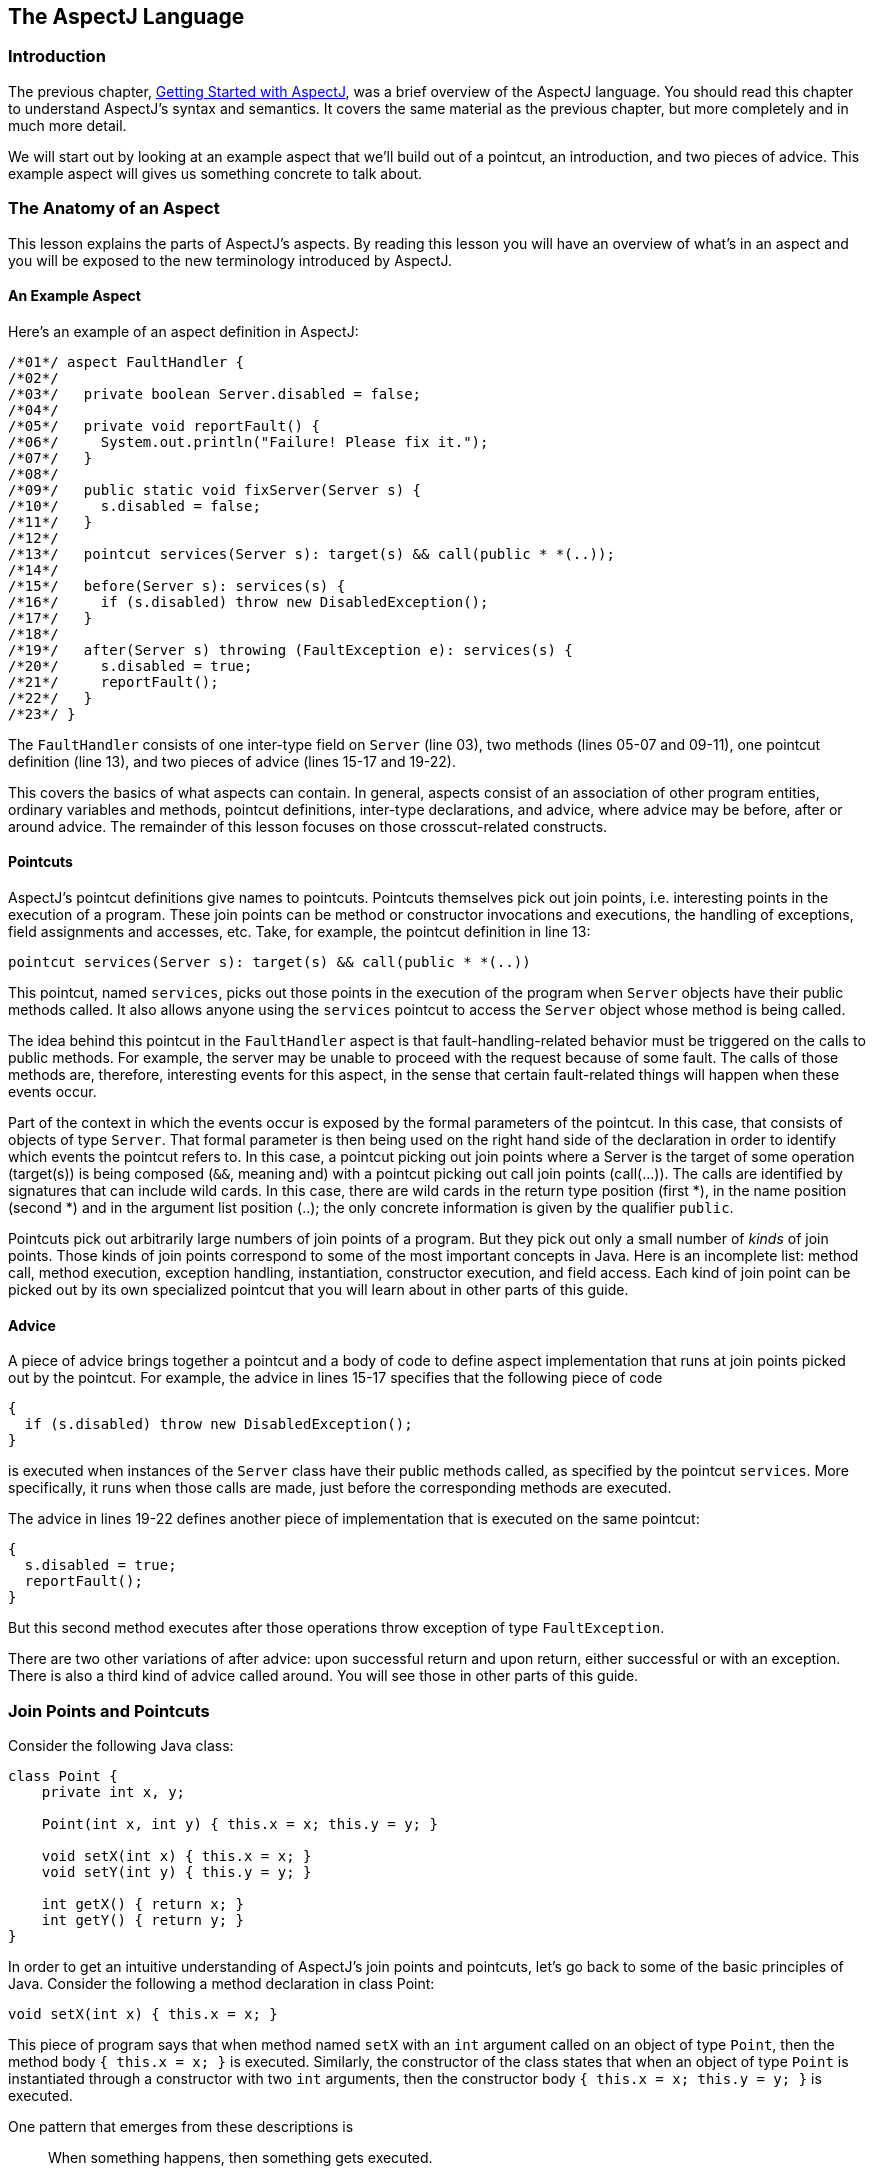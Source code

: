 [[language]]
== The AspectJ Language

[[language-intro]]
=== Introduction

The previous chapter, xref:gettingstarted.adoc[Getting Started with AspectJ], was a brief overview of the
AspectJ language. You should read this chapter to understand AspectJ's
syntax and semantics. It covers the same material as the previous
chapter, but more completely and in much more detail.

We will start out by looking at an example aspect that we'll build out
of a pointcut, an introduction, and two pieces of advice. This example
aspect will gives us something concrete to talk about.

[[language-anatomy]]
=== The Anatomy of an Aspect

This lesson explains the parts of AspectJ's aspects. By reading this
lesson you will have an overview of what's in an aspect and you will be
exposed to the new terminology introduced by AspectJ.

==== An Example Aspect

Here's an example of an aspect definition in AspectJ:

[source, java]
....
/*01*/ aspect FaultHandler {
/*02*/
/*03*/   private boolean Server.disabled = false;
/*04*/
/*05*/   private void reportFault() {
/*06*/     System.out.println("Failure! Please fix it.");
/*07*/   }
/*08*/
/*09*/   public static void fixServer(Server s) {
/*10*/     s.disabled = false;
/*11*/   }
/*12*/
/*13*/   pointcut services(Server s): target(s) && call(public * *(..));
/*14*/
/*15*/   before(Server s): services(s) {
/*16*/     if (s.disabled) throw new DisabledException();
/*17*/   }
/*18*/
/*19*/   after(Server s) throwing (FaultException e): services(s) {
/*20*/     s.disabled = true;
/*21*/     reportFault();
/*22*/   }
/*23*/ }
....

The `FaultHandler` consists of one inter-type field on `Server` (line
03), two methods (lines 05-07 and 09-11), one pointcut definition (line
13), and two pieces of advice (lines 15-17 and 19-22).

This covers the basics of what aspects can contain. In general, aspects
consist of an association of other program entities, ordinary variables
and methods, pointcut definitions, inter-type declarations, and advice,
where advice may be before, after or around advice. The remainder of
this lesson focuses on those crosscut-related constructs.

==== Pointcuts

AspectJ's pointcut definitions give names to pointcuts. Pointcuts
themselves pick out join points, i.e. interesting points in the
execution of a program. These join points can be method or constructor
invocations and executions, the handling of exceptions, field
assignments and accesses, etc. Take, for example, the pointcut
definition in line 13:

[source, java]
....
pointcut services(Server s): target(s) && call(public * *(..))
....

This pointcut, named `services`, picks out those points in the execution
of the program when `Server` objects have their public methods called.
It also allows anyone using the `services` pointcut to access the
`Server` object whose method is being called.

The idea behind this pointcut in the `FaultHandler` aspect is that
fault-handling-related behavior must be triggered on the calls to public
methods. For example, the server may be unable to proceed with the
request because of some fault. The calls of those methods are,
therefore, interesting events for this aspect, in the sense that certain
fault-related things will happen when these events occur.

Part of the context in which the events occur is exposed by the formal
parameters of the pointcut. In this case, that consists of objects of
type `Server`. That formal parameter is then being used on the right
hand side of the declaration in order to identify which events the
pointcut refers to. In this case, a pointcut picking out join points
where a Server is the target of some operation (target(s)) is being
composed (`&&`, meaning and) with a pointcut picking out call join
points (call(...)). The calls are identified by signatures that can
include wild cards. In this case, there are wild cards in the return
type position (first *), in the name position (second *) and in the
argument list position (..); the only concrete information is given by
the qualifier `public`.

Pointcuts pick out arbitrarily large numbers of join points of a
program. But they pick out only a small number of _kinds_ of join
points. Those kinds of join points correspond to some of the most
important concepts in Java. Here is an incomplete list: method call,
method execution, exception handling, instantiation, constructor
execution, and field access. Each kind of join point can be picked out
by its own specialized pointcut that you will learn about in other parts
of this guide.

==== Advice

A piece of advice brings together a pointcut and a body of code to
define aspect implementation that runs at join points picked out by the
pointcut. For example, the advice in lines 15-17 specifies that the
following piece of code

[source, java]
....
{
  if (s.disabled) throw new DisabledException();
}
....

is executed when instances of the `Server` class have their public
methods called, as specified by the pointcut `services`. More
specifically, it runs when those calls are made, just before the
corresponding methods are executed.

The advice in lines 19-22 defines another piece of implementation that
is executed on the same pointcut:

[source, java]
....
{
  s.disabled = true;
  reportFault();
}
....

But this second method executes after those operations throw exception
of type `FaultException`.

There are two other variations of after advice: upon successful return
and upon return, either successful or with an exception. There is also a
third kind of advice called around. You will see those in other parts of
this guide.

[[language-joinPoints]]
=== Join Points and Pointcuts

Consider the following Java class:

[source, java]
....
class Point {
    private int x, y;

    Point(int x, int y) { this.x = x; this.y = y; }

    void setX(int x) { this.x = x; }
    void setY(int y) { this.y = y; }

    int getX() { return x; }
    int getY() { return y; }
}
....

In order to get an intuitive understanding of AspectJ's join points and
pointcuts, let's go back to some of the basic principles of Java.
Consider the following a method declaration in class Point:

[source, java]
....
void setX(int x) { this.x = x; }
....

This piece of program says that when method named `setX` with an `int`
argument called on an object of type `Point`, then the method body
`{ this.x = x; }` is executed. Similarly, the constructor of the class
states that when an object of type `Point` is instantiated through a
constructor with two `int` arguments, then the constructor body
`{ this.x = x; this.y = y; }` is executed.

One pattern that emerges from these descriptions is

____
When something happens, then something gets executed.
____

In object-oriented programs, there are several kinds of "things that
happen" that are determined by the language. We call these the join
points of Java. Join points consist of things like method calls, method
executions, object instantiations, constructor executions, field
references and handler executions. (See the xref:quickreference.adoc#quick[AspectJ Quick Reference] for a
complete listing.)

Pointcuts pick out these join points. For example, the pointcut

[source, java]
....
pointcut setter():
  target(Point) &&
  (call(void setX(int)) || call(void setY(int)));
....

picks out each call to `setX(int)` or `setY(int)` when called on an
instance of `Point`. Here's another example:

[source, java]
....
pointcut ioHandler(): within(MyClass) && handler(IOException);
....

This pointcut picks out each the join point when exceptions of type
`IOException` are handled inside the code defined by class `MyClass`.

Pointcut definitions consist of a left-hand side and a right-hand side,
separated by a colon. The left-hand side consists of the pointcut name
and the pointcut parameters (i.e. the data available when the events
happen). The right-hand side consists of the pointcut itself.

==== Some Example Pointcuts

Here are examples of pointcuts picking out

when a particular method body executes::
  `execution(void Point.setX(int))`
when a method is called::
  `call(void Point.setX(int))`
when an exception handler executes::
  `handler(ArrayOutOfBoundsException)`
when the object currently executing (i.e. `this`) is of type
`SomeType`::
  `this(SomeType)`
when the target object is of type `SomeType`::
  `target(SomeType)`
when the executing code belongs to class `MyClass`::
  `within(MyClass)`
when the join point is in the control flow of a call to a ``Test``'s
no-argument `main` method::
  `cflow(call(void Test.main()))`

Pointcuts compose through the operations `OR` (`||`), `ANT` (`&&`)
and `NOT` (`!`).

* It is possible to use wildcards. So
[arabic]
. `execution(* *(..))`
. `call(* set(..))`
+
means (1) the execution of any method regardless of return or parameter
types, and (2) the call to any method named `set` regardless of return
or parameter types -- in case of overloading there may be more than one
such `set` method; this pointcut picks out calls to all of them.
* You can select elements based on types. For example,
[arabic]
. `execution(int *())`
. `call(* setY(long))`
. `call(* Point.setY(int))`
. `call(*.new(int, int))`
+
means (1) the execution of any method with no parameters that returns an
`int`, (2) the call to any `setY` method that takes a `long` as an
argument, regardless of return type or declaring type, (3) the call to
any of ``Point``'s `setY` methods that take an `int` as an argument,
regardless of return type, and (4) the call to any classes' constructor,
so long as it takes exactly two ``int``s as arguments.
* You can compose pointcuts. For example,
[arabic]
. `target(Point) && call(int *())`
. `call(* *(..)) && (within(Line) || within(Point))`
. `within(*) && execution(*.new(int))`
. `!this(Point) && call(int *(..))`
+
means (1) any call to an `int` method with no arguments on an instance
of `Point`, regardless of its name, (2) any call to any method where the
call is made from the code in ``Point``'s or ``Line``'s type declaration,
(3) the execution of any constructor taking exactly one `int` argument,
regardless of where the call is made from, and (4) any method call to an
`int` method when the executing object is any type except `Point`.
* You can select methods and constructors based on their modifiers and
on negations of modifiers. For example, you can say:
[arabic]
. `call(public * *(..))`
. `execution(!static * *(..))`
. `execution(public !static * *(..))`
+
which means (1) any call to a public method, (2) any execution of a
non-static method, and (3) any execution of a public, non-static method.
* Pointcuts can also deal with interfaces. For example, given the
interface
+
[source, java]
....
interface MyInterface { ... }
....
+
the pointcut `call(* MyInterface.*(..))` picks out any call to a method
in ``MyInterface``'s signature -- that is, any method defined by
`MyInterface` or inherited by one of its a supertypes.

[[call-vs-execution]]
==== call vs. execution

When methods and constructors run, there are two interesting times
associated with them. That is when they are called, and when they
actually execute.

AspectJ exposes these times as call and execution join points,
respectively, and allows them to be picked out specifically by `call`
and `execution` pointcuts.

So what's the difference between these join points? Well, there are a
number of differences:

Firstly, the lexical pointcut declarations `within` and `withincode`
match differently. At a call join point, the enclosing code is that of
the call site. This means that `call(void m()) && withincode(void m())`
will only capture directly recursive
calls, for example. At an execution join point, however, the program is
already executing the method, so the enclosing code is the method
itself: `execution(void m()) && withincode(void m())` is the same as
`execution(void m())`.

Secondly, the call join point does not capture super calls to non-static
methods. This is because such super calls are different in Java, since
they don't behave via dynamic dispatch like other calls to non-static
methods.

The rule of thumb is that if you want to pick a join point that runs
when an actual piece of code runs (as is often the case for tracing),
use `execution`, but if you want to pick one that runs when a particular
_signature_ is called (as is often the case for production aspects), use
`call`.

==== Pointcut composition

Pointcuts are put together with the operators and (spelled `&&`), or
(spelled `||`), and not (spelled `!`). This allows the creation of very
powerful pointcuts from the simple building blocks of primitive
pointcuts. This composition can be somewhat confusing when used with
primitive pointcuts like `cflow` and `cflowbelow`. Here's an example:

`cflow(P)` picks out each join point in the control flow of the join
points picked out by `P`. So, pictorially:

[source, text]
....
P ---------------------
  \
   \  cflow of P
    \
....

What does `cflow(P) && cflow(Q)` pick out? Well, it picks out each join point that is
in both the control flow of `P` and in the control flow of `Q`. So...

[source, text]
....
        P ---------------------
          \
           \  cflow of P
            \
             \
              \
Q -------------\-------
  \             \
   \  cflow of Q \ cflow(P) && cflow(Q)
    \             \
....

Note that `P` and `Q` might not have any join points in common... but
their control flows might have join points in common.

But what does `cflow(P && Q)` mean? Well, it means the control flow of those join
points that are both picked out by `P` and picked out by `Q`.

[source, text]
....
P && Q -------------------
       \
        \ cflow of (P && Q)
         \
....

and if there are _no_ join points that are both picked by `P` and picked
out by `Q`, then there's no chance that there are any join points in the
control flow of `(P && Q)`.

Here's some code that expresses this.

[source, java]
....
public class Test {
    public static void main(String[] args) {
        foo();
    }
    static void foo() {
        goo();
    }
    static void goo() {
        System.out.println("hi");
    }
}

aspect A  {
    pointcut fooPC(): execution(void Test.foo());
    pointcut gooPC(): execution(void Test.goo());
    pointcut printPC(): call(void java.io.PrintStream.println(String));

    before(): cflow(fooPC()) && cflow(gooPC()) && printPC() && !within(A) {
        System.out.println("should occur");
    }

    before(): cflow(fooPC() && gooPC()) && printPC() && !within(A) {
        System.out.println("should not occur");
    }
}
....

The `!within(A)` pointcut above is required to avoid the `printPC`
pointcut applying to the `System.out.println` call in the advice body.
If this was not present a recursive call would result as the pointcut
would apply to its own advice. (See xref:pitfalls.adoc#pitfalls-infiniteLoops[Infinite loops]
for more details.)

==== Pointcut Parameters

Consider again the first pointcut definition in this chapter:

[source, java]
....
pointcut setter():
  target(Point) &&
  (call(void setX(int)) || call(void setY(int)));
....

As we've seen, this pointcut picks out each call to `setX(int)` or
`setY(int)` methods where the target is an instance of `Point`. The
pointcut is given the name `setter` and no parameters on the left-hand
side. An empty parameter list means that none of the context from the
join points is published from this pointcut. But consider another
version of version of this pointcut definition:

[source, java]
....
pointcut setter(Point p):
  target(p) &&
  (call(void setX(int)) || call(void setY(int)));
....

This version picks out exactly the same join points. But in this
version, the pointcut has one parameter of type `Point`. This means that
any advice that uses this pointcut has access to a `Point` from each
join point picked out by the pointcut. Inside the pointcut definition
this `Point` is named `p` is available, and according to the right-hand
side of the definition, that `Point p` comes from the `target` of each
matched join point.

Here's another example that illustrates the flexible mechanism for
defining pointcut parameters:

[source, java]
....
pointcut testEquality(Point p):
  target(Point) &&
  args(p) &&
  call(boolean equals(Object));
....

This pointcut also has a parameter of type `Point`. Similar to the
`setter` pointcut, this means that anyone using this pointcut has
access to a `Point` from each join point. But in this case, looking at
the right-hand side we find that the object named in the parameters is
not the target `Point` object that receives the call; it's the argument
(also of type `Point`) passed to the `equals` method when some other
`Point` is the target. If we wanted access to both ``Point``s, then the
pointcut definition that would expose target `Point p1` and argument
`Point p2` would be

[source, java]
....
pointcut testEquality(Point p1, Point p2):
  target(p1) &&
  args(p2) &&
  call(boolean equals(Object));
....

Let's look at another variation of the `setter` pointcut:

[source, java]
....
pointcut setter(Point p, int newval):
  target(p) &&
  args(newval) &&
  (call(void setX(int)) || call(void setY(int)));
....

In this case, a `Point` object and an `int` value are exposed by the
named pointcut. Looking at the the right-hand side of the definition, we
find that the `Point` object is the target object, and the `int` value
is the called method's argument.

The use of pointcut parameters is relatively flexible. The most
important rule is that all the pointcut parameters must be bound at
every join point picked out by the pointcut. So, for example, the
following pointcut definition will result in a compilation error:

[source, java]
....
pointcut badPointcut(Point p1, Point p2):
  (target(p1) && call(void setX(int))) ||
  (target(p2) && call(void setY(int)));
....

because `p1` is only bound when calling `setX`, and `p2` is only bound
when calling `setY`, but the pointcut picks out all of these join points
and tries to bind both `p1` and `p2`.

[[example]]
==== Example: `HandleLiveness`

The example below consists of two object classes (plus an exception
class) and one aspect. Handle objects delegate their public, non-static
operations to their `Partner` objects. The aspect `HandleLiveness`
ensures that, before the delegations, the partner exists and is alive,
or else it throws an exception.

[source, java]
....
class Handle {
  Partner partner = new Partner();

  public void foo() { partner.foo(); }
  public void bar(int x) { partner.bar(x); }

  public static void main(String[] args) {
    Handle h1 = new Handle();
    h1.foo();
    h1.bar(2);
  }
}

class Partner {
  boolean isAlive() { return true; }
  void foo() { System.out.println("foo"); }
  void bar(int x) { System.out.println("bar " + x); }
}

aspect HandleLiveness {
  before(Handle handle): target(handle) && call(public * *(..)) {
    if ( handle.partner == null  || !handle.partner.isAlive() ) {
      throw new DeadPartnerException();
    }
  }
}

class DeadPartnerException extends RuntimeException {}
....

[[pointcut-best-practice]]
==== Writing good pointcuts

During compilation, AspectJ processes pointcuts in order to try and
optimize matching performance. Examining code and determining if each
join point matches (statically or dynamically) a given pointcut is a
costly process. (A dynamic match means the match cannot be fully
determined from static analysis and a test will be placed in the code to
determine if there is an actual match when the code is running). On
first encountering a pointcut declaration, AspectJ will rewrite it into
an optimal form for the matching process. What does this mean? Basically
pointcuts are rewritten in DNF (Disjunctive Normal Form) and the
components of the pointcut are sorted such that those components that
are cheaper to evaluate are checked first. This means users do not have
to worry about understanding the performance of various pointcut
designators and may supply them in any order in their pointcut
declarations.

However, AspectJ can only work with what it is told, and for optimal
performance of matching the user should think about what they are trying
to achieve and narrow the search space for matches as much as they can
in the definition. Basically there are three kinds of pointcut
designator: kinded, scoping and context:

* Kinded designators are those which select a particular kind of join
point. For example: `execution, get, set, call, handler`
* Scoping designators are those which select a group of join points of
interest (of probably many kinds). For example: `within, withincode`
* Contextual designators are those that match (and optionally bind)
based on context. For example: `this, target, @annotation`

A well written pointcut should try and include at least the first two
types (kinded and scoping), whilst the contextual designators may be
included if wishing to match based on join point context, or bind that
context for use in the advice. Supplying either just a kinded designator
or just a contextual designator will work but could affect weaving
performance (time and memory used) due to all the extra processing and
analysis. Scoping designators are very fast to match, they can very
quickly dismiss groups of join points that should not be further
processed - that is why a good pointcut should always include one if
possible.

[[language-advice]]
=== Advice

Advice defines pieces of aspect implementation that execute at
well-defined points in the execution of the program. Those points can be
given either by named pointcuts (like the ones you've seen above) or by
anonymous pointcuts. Here is an example of an advice on a named
pointcut:

[source, java]
....
pointcut setter(Point p1, int newval):
  target(p1) && args(newval)
  (call(void setX(int) || call(void setY(int)));

before(Point p1, int newval): setter(p1, newval) {
  System.out.println(
    "About to set something in " + p1 +
    " to the new value " + newval
  );
}
....

And here is exactly the same example, but using an anonymous pointcut:

[source, java]
....
before(Point p1, int newval):
  target(p1) && args(newval)
  (call(void setX(int)) || call(void setY(int)))
{
  System.out.println(
    "About to set something in " + p1 +
    " to the new value " + newval
  );
}
....

Here are examples of the different advice:

This before advice runs just before the join points picked out by the
(anonymous) pointcut:

[source, java]
....
before(Point p, int x): target(p) && args(x) && call(void setX(int)) {
  if (!p.assertX(x)) return;
}
....

This after advice runs just after each join point picked out by the
(anonymous) pointcut, regardless of whether it returns normally or
throws an exception:

[source, java]
....
after(Point p, int x):
  target(p) && args(x) && call(void setX(int))
{
  if (!p.assertX(x)) throw new PostConditionViolation();
}
....

This after returning advice runs just after each join point picked out
by the (anonymous) pointcut, but only if it returns normally. The return
value can be accessed, and is named `x` here. After the advice runs, the
return value is returned:

[source, java]
....
after(Point p) returning(int x):
  target(p) && call(int getX())
{
  System.out.println("Returning int value " + x + " for p = " + p);
}
....

This after throwing advice runs just after each join point picked out by
the (anonymous) pointcut, but only when it throws an exception of type
`Exception`. Here the exception value can be accessed with the name `e`.
The advice re-raises the exception after it's done:

[source, java]
....
after() throwing(Exception e):
  target(Point) && call(void setX(int))
{
    System.out.println(e);
}
....

This around advice traps the execution of the join point; it runs
_instead_ of the join point. The original action associated with the
join point can be invoked through the special `proceed` call:

[source, java]
....
void around(Point p, int x):
  target(p)
  && args(x)
  && call(void setX(int))
{
  if (p.assertX(x)) proceed(p, x);
  p.releaseResources();
}
....

[[language-interType]]
=== Inter-type declarations

Aspects can declare members (fields, methods, and constructors) that are
owned by other types. These are called inter-type members. Aspects can
also declare that other types implement new interfaces or extend a new
class. Here are examples of some such inter-type declarations:

This declares that each `Server` has a `boolean` field named `disabled`,
initialized to `false`:

[source, java]
....
private boolean Server.disabled = false;
....

It is declared `private`, which means that it is private _to the
aspect_: only code in the aspect can see the field. And even if `Server`
has another private field named `disabled` (declared in `Server` or in
another aspect) there won't be a name collision, since no reference to
`disabled` will be ambiguous.

This declares that each `Point` has an `int` method named `getX` with no
arguments that returns whatever `this.x` is:

[source, java]
....
public int Point.getX() { return this.x; }
....

Inside the body, `this` is the `Point` object currently executing.
Because the method is publically declared any code can call it, but if
there is some other `Point.getX()` declared there will be a compile-time
conflict.

This publically declares a two-argument constructor for `Point`:

[source, java]
....
public Point.new(int x, int y) { this.x = x; this.y = y; }
....

This publicly declares that each `Point` has an `int` field named `x`,
initialized to zero:

[source, java]
....
public int Point.x = 0;
....

Because this is publically declared, it is an error if `Point` already
has a field named `x` (defined by `Point` or by another aspect).

This declares that the `Point` class implements the `Comparable`
interface:

[source, java]
....
declare parents: Point implements Comparable;
....

Of course, this will be an error unless `Point` defines the methods
required by `Comparable`.

This declares that the `Point` class extends the `GeometricObject`
class.

[source, java]
....
declare parents: Point extends GeometricObject;
....

An aspect can have several inter-type declarations. For example, the
following declarations

[source, java]
....
public String Point.name;
public void Point.setName(String name) { this.name = name; }
....

publicly declare that Point has both a String field `name` and a `void`
method `setName(String)` (which refers to the `name` field declared by
the aspect).

An inter-type member can only have one target type, but often you may
wish to declare the same member on more than one type. This can be done
by using an inter-type member in combination with a private interface:

[source, java]
....
aspect A {
  private interface HasName {}
  declare parents: (Point || Line || Square) implements HasName;

  private String HasName.name;
  public  String HasName.getName()  { return name; }
}
....

This declares a marker interface `HasName`, and also declares that any
type that is either `Point`, `Line`, or `Square` implements that
interface. It also privately declares that all `HasName` object have a
`String` field called `name`, and publically declares that all `HasName`
objects have a `String` method `getName()` (which refers to the
privately declared `name` field).

As you can see from the above example, an aspect can declare that
interfaces have fields and methods, even non-constant fields and methods
with bodies.

==== Inter-type Scope

AspectJ allows private and package-protected (default) inter-type
declarations in addition to public inter-type declarations. Private
means private in relation to the aspect, not necessarily the target
type. So, if an aspect makes a private inter-type declaration of a field

[source, java]
....
private int Foo.x;
....

Then code in the aspect can refer to ``Foo``'s `x` field, but nobody else
can. Similarly, if an aspect makes a package-protected introduction,

[source, java]
....
int Foo.x;
....

then everything in the aspect's package (which may or may not be ``Foo``'s
package) can access `x`.

==== Example: `PointAssertions`

The example below consists of one class and one aspect. The aspect
privately declares the assertion methods of `Point`, `assertX` and
`assertY`. It also guards calls to `setX` and `setY` with calls to these
assertion methods. The assertion methods are declared privately because
other parts of the program (including the code in `Point`) have no
business accessing the assert methods. Only the code inside of the
aspect can call those methods.

[source, java]
....
class Point  {
    int x, y;

    public void setX(int x) { this.x = x; }
    public void setY(int y) { this.y = y; }

    public static void main(String[] args) {
        Point p = new Point();
        p.setX(3); p.setY(333);
    }
}

aspect PointAssertions {

    private boolean Point.assertX(int x) {
        return (x <= 100 && x >= 0);
    }
    private boolean Point.assertY(int y) {
        return (y <= 100 && y >= 0);
    }

    before(Point p, int x): target(p) && args(x) && call(void setX(int)) {
        if (!p.assertX(x)) {
            System.out.println("Illegal value for x"); return;
        }
    }
    before(Point p, int y): target(p) && args(y) && call(void setY(int)) {
        if (!p.assertY(y)) {
            System.out.println("Illegal value for y"); return;
        }
    }
}
....

[[language-thisJoinPoint]]
=== `thisJoinPoint`

AspectJ provides a special reference variable, `thisJoinPoint`, that
contains reflective information about the current join point for the
advice to use. The `thisJoinPoint` variable can only be used in the
context of advice, just like `this` can only be used in the context of
non-static methods and variable initializers. In advice, `thisJoinPoint`
is an object of type
xref:../api/org/aspectj/lang/JoinPoint.html[`org.aspectj.lang.JoinPoint`].

One way to use it is simply to print it out. Like all Java objects,
`thisJoinPoint` has a `toString()` method that makes quick-and-dirty
tracing easy:

[source, java]
....
aspect TraceNonStaticMethods {
    before(Point p): target(p) && call(* *(..)) {
        System.out.println("Entering " + thisJoinPoint + " in " + p);
    }
}
....

The type of `thisJoinPoint` includes a rich reflective class hierarchy
of signatures, and can be used to access both static and dynamic
information about join points such as the arguments of the join point:

[source, java]
....
thisJoinPoint.getArgs()
....

In addition, it holds an object consisting of all the static information
about the join point such as corresponding line number and static
signature:

[source, java]
....
thisJoinPoint.getStaticPart()
....

If you only need the static information about the join point, you may
access the static part of the join point directly with the special
variable `thisJoinPointStaticPart`. Using `thisJoinPointStaticPart` will
avoid the run-time creation of the join point object that may be
necessary when using `thisJoinPoint` directly.

It is always the case that

[source, java]
....
thisJoinPointStaticPart == thisJoinPoint.getStaticPart()

thisJoinPoint.getKind() == thisJoinPointStaticPart.getKind()
thisJoinPoint.getSignature() == thisJoinPointStaticPart.getSignature()
thisJoinPoint.getSourceLocation() == thisJoinPointStaticPart.getSourceLocation()
....

One more reflective variable is available:
`thisEnclosingJoinPointStaticPart`. This, like
`thisJoinPointStaticPart`, only holds the static part of a join point,
but it is not the current but the enclosing join point. So, for example,
it is possible to print out the calling source location (if available)
with

[source, java]
....
before() : execution (* *(..)) {
  System.err.println(thisEnclosingJoinPointStaticPart.getSourceLocation())
}
....
